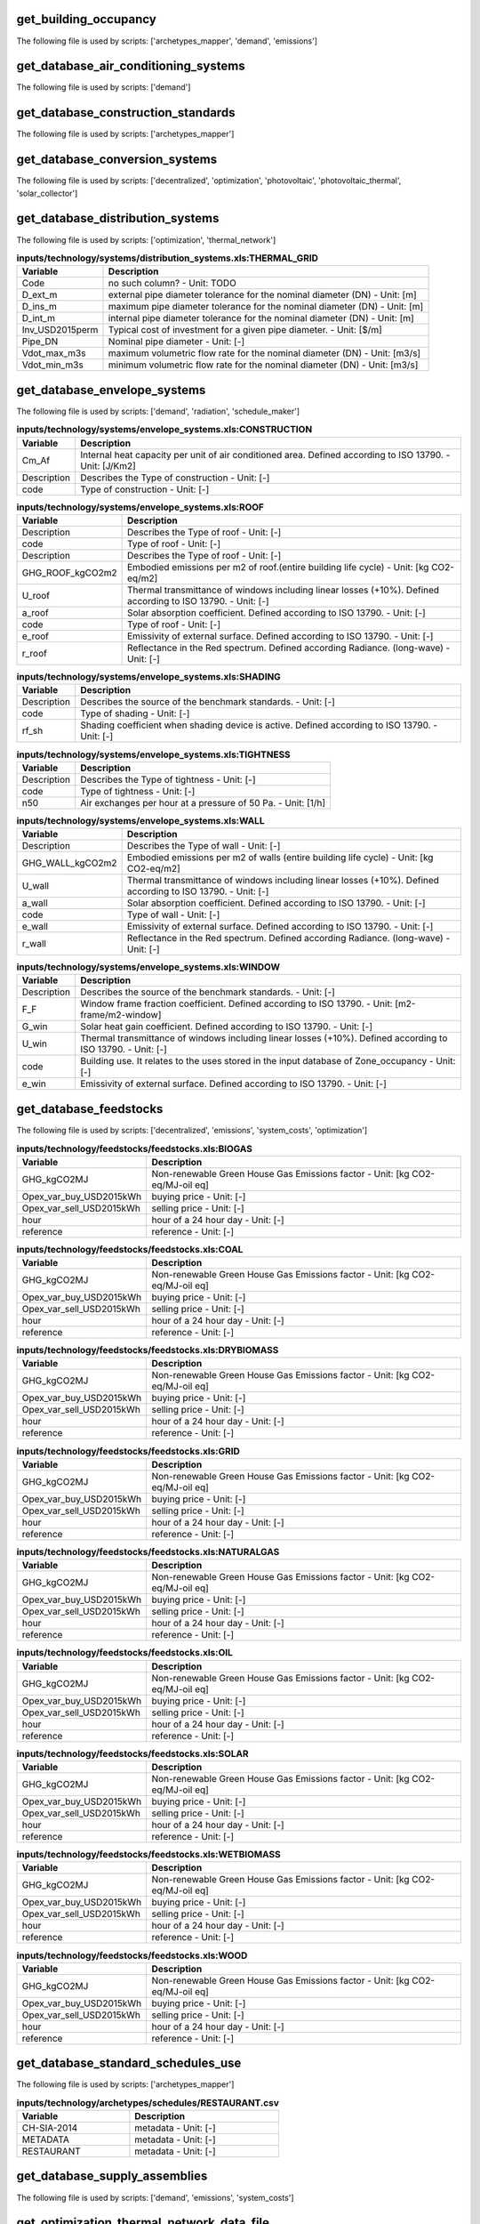 
get_building_occupancy
----------------------

The following file is used by scripts: ['archetypes_mapper', 'demand', 'emissions']



.. csv-table:: **inputs/building-properties/occupancy.dbf**
    :header: "Variable", "Description"



get_database_air_conditioning_systems
-------------------------------------

The following file is used by scripts: ['demand']



.. csv-table:: **inputs/technology/systems/air_conditioning_systems.xls:CONTROLLER**
    :header: "Variable", "Description"



.. csv-table:: **inputs/technology/systems/air_conditioning_systems.xls:COOLING**
    :header: "Variable", "Description"



.. csv-table:: **inputs/technology/systems/air_conditioning_systems.xls:HEATING**
    :header: "Variable", "Description"



.. csv-table:: **inputs/technology/systems/air_conditioning_systems.xls:HOT_WATER**
    :header: "Variable", "Description"



.. csv-table:: **inputs/technology/systems/air_conditioning_systems.xls:VENTILATION**
    :header: "Variable", "Description"



get_database_construction_standards
-----------------------------------

The following file is used by scripts: ['archetypes_mapper']



.. csv-table:: **inputs/technology/archetypes/CONSTRUCTION_STANDARDS.xlsx:ENVELOPE_ASSEMBLIES**
    :header: "Variable", "Description"



.. csv-table:: **inputs/technology/archetypes/CONSTRUCTION_STANDARDS.xlsx:HVAC_ASSEMBLIES**
    :header: "Variable", "Description"



.. csv-table:: **inputs/technology/archetypes/CONSTRUCTION_STANDARDS.xlsx:STANDARD_DEFINITION**
    :header: "Variable", "Description"



.. csv-table:: **inputs/technology/archetypes/CONSTRUCTION_STANDARDS.xlsx:SUPPLY_ASSEMBLIES**
    :header: "Variable", "Description"



get_database_conversion_systems
-------------------------------

The following file is used by scripts: ['decentralized', 'optimization', 'photovoltaic', 'photovoltaic_thermal', 'solar_collector']



.. csv-table:: **inputs/technology/systems/supply_systems.xls:Absorption_chiller**
    :header: "Variable", "Description"



.. csv-table:: **inputs/technology/systems/supply_systems.xls:BH**
    :header: "Variable", "Description"



.. csv-table:: **inputs/technology/systems/supply_systems.xls:Boiler**
    :header: "Variable", "Description"



.. csv-table:: **inputs/technology/systems/supply_systems.xls:CCGT**
    :header: "Variable", "Description"



.. csv-table:: **inputs/technology/systems/supply_systems.xls:CT**
    :header: "Variable", "Description"



.. csv-table:: **inputs/technology/systems/supply_systems.xls:Chiller**
    :header: "Variable", "Description"



.. csv-table:: **inputs/technology/systems/supply_systems.xls:DETAILED_ELEC_COSTS**
    :header: "Variable", "Description"



.. csv-table:: **inputs/technology/systems/supply_systems.xls:FC**
    :header: "Variable", "Description"



.. csv-table:: **inputs/technology/systems/supply_systems.xls:Furnace**
    :header: "Variable", "Description"



.. csv-table:: **inputs/technology/systems/supply_systems.xls:HEX**
    :header: "Variable", "Description"



.. csv-table:: **inputs/technology/systems/supply_systems.xls:HP**
    :header: "Variable", "Description"



.. csv-table:: **inputs/technology/systems/supply_systems.xls:PV**
    :header: "Variable", "Description"



.. csv-table:: **inputs/technology/systems/supply_systems.xls:PVT**
    :header: "Variable", "Description"



.. csv-table:: **inputs/technology/systems/supply_systems.xls:Pump**
    :header: "Variable", "Description"



.. csv-table:: **inputs/technology/systems/supply_systems.xls:SC**
    :header: "Variable", "Description"



.. csv-table:: **inputs/technology/systems/supply_systems.xls:TES**
    :header: "Variable", "Description"



get_database_distribution_systems
---------------------------------

The following file is used by scripts: ['optimization', 'thermal_network']



.. csv-table:: **inputs/technology/systems/distribution_systems.xls:THERMAL_GRID**
    :header: "Variable", "Description"

     Code,no such column? - Unit: TODO
     D_ext_m,external pipe diameter tolerance for the nominal diameter (DN) - Unit: [m]
     D_ins_m,maximum pipe diameter tolerance for the nominal diameter (DN) - Unit: [m]
     D_int_m,internal pipe diameter tolerance for the nominal diameter (DN) - Unit: [m]
     Inv_USD2015perm,Typical cost of investment for a given pipe diameter. - Unit: [$/m]
     Pipe_DN,Nominal pipe diameter - Unit: [-]
     Vdot_max_m3s,maximum volumetric flow rate for the nominal diameter (DN) - Unit: [m3/s]
     Vdot_min_m3s,minimum volumetric flow rate for the nominal diameter (DN) - Unit: [m3/s]


get_database_envelope_systems
-----------------------------

The following file is used by scripts: ['demand', 'radiation', 'schedule_maker']



.. csv-table:: **inputs/technology/systems/envelope_systems.xls:CONSTRUCTION**
    :header: "Variable", "Description"

     Cm_Af,Internal heat capacity per unit of air conditioned area. Defined according to ISO 13790. - Unit: [J/Km2]
     Description,Describes the Type of construction - Unit: [-]
     code,Type of construction - Unit: [-]


.. csv-table:: **inputs/technology/systems/envelope_systems.xls:FLOOR**
    :header: "Variable", "Description"



.. csv-table:: **inputs/technology/systems/envelope_systems.xls:ROOF**
    :header: "Variable", "Description"

     Description,Describes the Type of roof - Unit: [-]
     code,Type of roof - Unit: [-]
     Description,Describes the Type of roof - Unit: [-]
     GHG_ROOF_kgCO2m2,Embodied emissions per m2 of roof.(entire building life cycle) - Unit: [kg CO2-eq/m2]
     U_roof,Thermal transmittance of windows including linear losses (+10%). Defined according to ISO 13790. - Unit: [-]
     a_roof,Solar absorption coefficient. Defined according to ISO 13790. - Unit: [-]
     code,Type of roof - Unit: [-]
     e_roof,Emissivity of external surface. Defined according to ISO 13790. - Unit: [-]
     r_roof,Reflectance in the Red spectrum. Defined according Radiance. (long-wave) - Unit: [-]


.. csv-table:: **inputs/technology/systems/envelope_systems.xls:SHADING**
    :header: "Variable", "Description"

     Description,Describes the source of the benchmark standards. - Unit: [-]
     code,Type of shading - Unit: [-]
     rf_sh,Shading coefficient when shading device is active. Defined according to ISO 13790. - Unit: [-]


.. csv-table:: **inputs/technology/systems/envelope_systems.xls:TIGHTNESS**
    :header: "Variable", "Description"

     Description,Describes the Type of tightness - Unit: [-]
     code,Type of tightness - Unit: [-]
     n50,Air exchanges per hour at a pressure of 50 Pa. - Unit: [1/h]


.. csv-table:: **inputs/technology/systems/envelope_systems.xls:WALL**
    :header: "Variable", "Description"

     Description,Describes the Type of wall - Unit: [-]
     GHG_WALL_kgCO2m2,Embodied emissions per m2 of walls (entire building life cycle) - Unit: [kg CO2-eq/m2]
     U_wall,Thermal transmittance of windows including linear losses (+10%). Defined according to ISO 13790. - Unit: [-]
     a_wall,Solar absorption coefficient. Defined according to ISO 13790. - Unit: [-]
     code,Type of wall - Unit: [-]
     e_wall,Emissivity of external surface. Defined according to ISO 13790. - Unit: [-]
     r_wall,Reflectance in the Red spectrum. Defined according Radiance. (long-wave) - Unit: [-]


.. csv-table:: **inputs/technology/systems/envelope_systems.xls:WINDOW**
    :header: "Variable", "Description"

     Description,Describes the source of the benchmark standards. - Unit: [-]
     F_F,Window frame fraction coefficient. Defined according to ISO 13790. - Unit: [m2-frame/m2-window]
     G_win,Solar heat gain coefficient. Defined according to ISO 13790. - Unit: [-]
     U_win,Thermal transmittance of windows including linear losses (+10%). Defined according to ISO 13790. - Unit: [-]
     code,Building use. It relates to the uses stored in the input database of Zone_occupancy - Unit: [-]
     e_win,Emissivity of external surface. Defined according to ISO 13790. - Unit: [-]


get_database_feedstocks
-----------------------

The following file is used by scripts: ['decentralized', 'emissions', 'system_costs', 'optimization']



.. csv-table:: **inputs/technology/feedstocks/feedstocks.xls:BIOGAS**
    :header: "Variable", "Description"

     GHG_kgCO2MJ,Non-renewable Green House Gas Emissions factor - Unit: [kg CO2-eq/MJ-oil eq]
     Opex_var_buy_USD2015kWh,buying price - Unit: [-]
     Opex_var_sell_USD2015kWh,selling price - Unit: [-]
     hour,hour of a 24 hour day - Unit: [-]
     reference,reference - Unit: [-]


.. csv-table:: **inputs/technology/feedstocks/feedstocks.xls:COAL**
    :header: "Variable", "Description"

     GHG_kgCO2MJ,Non-renewable Green House Gas Emissions factor - Unit: [kg CO2-eq/MJ-oil eq]
     Opex_var_buy_USD2015kWh,buying price - Unit: [-]
     Opex_var_sell_USD2015kWh,selling price - Unit: [-]
     hour,hour of a 24 hour day - Unit: [-]
     reference,reference - Unit: [-]


.. csv-table:: **inputs/technology/feedstocks/feedstocks.xls:DRYBIOMASS**
    :header: "Variable", "Description"

     GHG_kgCO2MJ,Non-renewable Green House Gas Emissions factor - Unit: [kg CO2-eq/MJ-oil eq]
     Opex_var_buy_USD2015kWh,buying price - Unit: [-]
     Opex_var_sell_USD2015kWh,selling price - Unit: [-]
     hour,hour of a 24 hour day - Unit: [-]
     reference,reference - Unit: [-]


.. csv-table:: **inputs/technology/feedstocks/feedstocks.xls:GRID**
    :header: "Variable", "Description"

     GHG_kgCO2MJ,Non-renewable Green House Gas Emissions factor - Unit: [kg CO2-eq/MJ-oil eq]
     Opex_var_buy_USD2015kWh,buying price - Unit: [-]
     Opex_var_sell_USD2015kWh,selling price - Unit: [-]
     hour,hour of a 24 hour day - Unit: [-]
     reference,reference - Unit: [-]


.. csv-table:: **inputs/technology/feedstocks/feedstocks.xls:NATURALGAS**
    :header: "Variable", "Description"

     GHG_kgCO2MJ,Non-renewable Green House Gas Emissions factor - Unit: [kg CO2-eq/MJ-oil eq]
     Opex_var_buy_USD2015kWh,buying price - Unit: [-]
     Opex_var_sell_USD2015kWh,selling price - Unit: [-]
     hour,hour of a 24 hour day - Unit: [-]
     reference,reference - Unit: [-]


.. csv-table:: **inputs/technology/feedstocks/feedstocks.xls:OIL**
    :header: "Variable", "Description"

     GHG_kgCO2MJ,Non-renewable Green House Gas Emissions factor - Unit: [kg CO2-eq/MJ-oil eq]
     Opex_var_buy_USD2015kWh,buying price - Unit: [-]
     Opex_var_sell_USD2015kWh,selling price - Unit: [-]
     hour,hour of a 24 hour day - Unit: [-]
     reference,reference - Unit: [-]


.. csv-table:: **inputs/technology/feedstocks/feedstocks.xls:SOLAR**
    :header: "Variable", "Description"

     GHG_kgCO2MJ,Non-renewable Green House Gas Emissions factor - Unit: [kg CO2-eq/MJ-oil eq]
     Opex_var_buy_USD2015kWh,buying price - Unit: [-]
     Opex_var_sell_USD2015kWh,selling price - Unit: [-]
     hour,hour of a 24 hour day - Unit: [-]
     reference,reference - Unit: [-]


.. csv-table:: **inputs/technology/feedstocks/feedstocks.xls:WETBIOMASS**
    :header: "Variable", "Description"

     GHG_kgCO2MJ,Non-renewable Green House Gas Emissions factor - Unit: [kg CO2-eq/MJ-oil eq]
     Opex_var_buy_USD2015kWh,buying price - Unit: [-]
     Opex_var_sell_USD2015kWh,selling price - Unit: [-]
     hour,hour of a 24 hour day - Unit: [-]
     reference,reference - Unit: [-]


.. csv-table:: **inputs/technology/feedstocks/feedstocks.xls:WOOD**
    :header: "Variable", "Description"

     GHG_kgCO2MJ,Non-renewable Green House Gas Emissions factor - Unit: [kg CO2-eq/MJ-oil eq]
     Opex_var_buy_USD2015kWh,buying price - Unit: [-]
     Opex_var_sell_USD2015kWh,selling price - Unit: [-]
     hour,hour of a 24 hour day - Unit: [-]
     reference,reference - Unit: [-]


get_database_standard_schedules_use
-----------------------------------

The following file is used by scripts: ['archetypes_mapper']



.. csv-table:: **inputs/technology/archetypes/schedules/RESTAURANT.csv**
    :header: "Variable", "Description"

     CH-SIA-2014,metadata - Unit: [-]
     METADATA,metadata - Unit: [-]
     RESTAURANT,metadata - Unit: [-]


get_database_supply_assemblies
------------------------------

The following file is used by scripts: ['demand', 'emissions', 'system_costs']



.. csv-table:: **inputs/technology/assemblies/supply.xls:COOLING**
    :header: "Variable", "Description"



.. csv-table:: **inputs/technology/assemblies/supply.xls:ELECTRICITY**
    :header: "Variable", "Description"



.. csv-table:: **inputs/technology/assemblies/supply.xls:HEATING**
    :header: "Variable", "Description"



.. csv-table:: **inputs/technology/assemblies/supply.xls:HOT_WATER**
    :header: "Variable", "Description"



get_optimization_thermal_network_data_file
------------------------------------------

The following file is used by scripts: ['optimization']



.. csv-table:: **outputs/data/optimization/network/DH_Network_summary_result_0x19b.csv**
    :header: "Variable", "Description"

     DATE,TODO - Unit: TODO
     Q_DHNf_W,TODO - Unit: TODO
     Q_DH_losses_W,TODO - Unit: TODO
     Qcdata_netw_total_kWh,TODO - Unit: TODO
     T_DHNf_re_K,TODO - Unit: TODO
     T_DHNf_sup_K,TODO - Unit: TODO
     mcpdata_netw_total_kWperC,TODO - Unit: TODO
     mdot_DH_netw_total_kgpers,TODO - Unit: TODO


get_street_network
------------------

The following file is used by scripts: ['network_layout', 'optimization']



.. csv-table:: **inputs/networks/streets.shp**
    :header: "Variable", "Description"

     Id,Unique building ID. It must start with a letter. - Unit: [-]
     geometry,Geometry - Unit: [-]


get_surroundings_geometry
-------------------------

The following file is used by scripts: ['radiation', 'schedule_maker']



.. csv-table:: **inputs/building-geometry/surroundings.shp**
    :header: "Variable", "Description"

     Name,Unique building ID. It must start with a letter. - Unit: [-]
     floors_ag,Number of floors above ground (incl. ground floor) - Unit: [-]
     floors_bg,Number of floors below ground (basement, etc) - Unit: [-]
     geometry,Geometry - Unit: [-]
     height_ag,Height above ground (incl. ground floor) - Unit: [m]
     height_bg,Height below ground (basement, etc) - Unit: [m]


get_terrain
-----------

The following file is used by scripts: ['radiation', 'schedule_maker']



.. csv-table:: **inputs/topography/terrain.tif**
    :header: "Variable", "Description"

     raster_value,TODO - Unit: TODO


get_weather
-----------

The following file is used by scripts: ['weather_helper']



.. csv-table:: **databases/weather/Zug-inducity_1990_2010_TMY.epw**
    :header: "Variable", "Description"



get_zone_geometry
-----------------

The following file is used by scripts: ['archetypes_mapper', 'decentralized', 'demand', 'emissions', 'network_layout', 'optimization', 'photovoltaic', 'photovoltaic_thermal', 'radiation', 'schedule_maker', 'sewage_potential', 'shallow_geothermal_potential', 'solar_collector', 'thermal_network']



.. csv-table:: **inputs/building-geometry/zone.shp**
    :header: "Variable", "Description"

     Name,Unique building ID. It must start with a letter. - Unit: [-]
     floors_ag,Number of floors above ground (incl. ground floor) - Unit: [-]
     floors_bg,Number of floors below ground (basement, etc) - Unit: [-]
     geometry,Geometry - Unit: [-]
     height_ag, Height above ground (incl. ground floor) - Unit: [m]
     height_bg,Height below ground (basement, etc) - Unit: [m]

